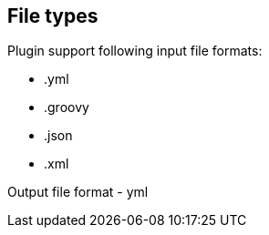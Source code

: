 == File types

Plugin support following input file formats:

* .yml
* .groovy
* .json
* .xml

Output file format - yml